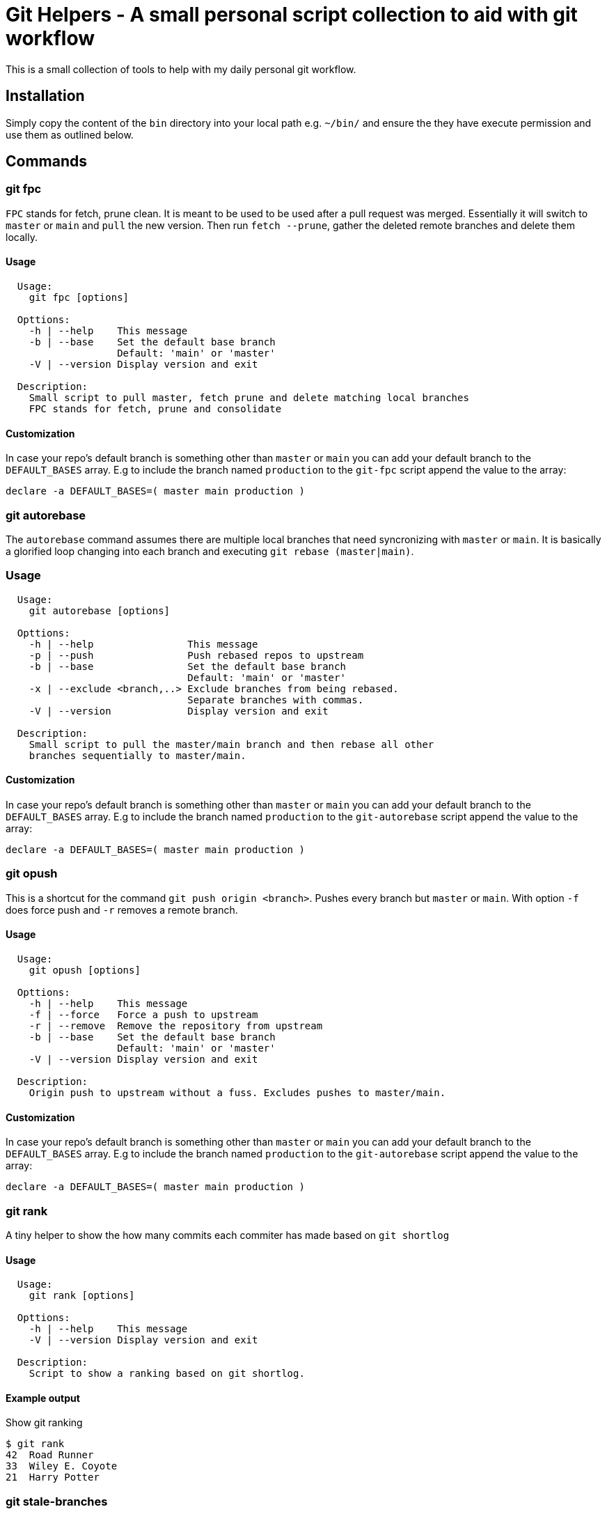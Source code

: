 = Git Helpers - A small personal script collection to aid with git workflow

This is a small collection of tools to help with my daily personal git workflow.

== Installation

Simply copy the content of the `bin` directory into your local path e.g.
`~/bin/` and ensure the they have execute permission and use them as
outlined below.

== Commands

=== git fpc

`FPC` stands for fetch, prune clean. It is meant to be used to be used after
a pull request was merged. Essentially it will switch to `master` or `main` and
`pull` the new version. Then run `fetch --prune`, gather the deleted remote
branches and delete them locally.

==== Usage

[source,console]
----
  Usage:
    git fpc [options]

  Opttions:
    -h | --help    This message
    -b | --base    Set the default base branch
                   Default: 'main' or 'master'
    -V | --version Display version and exit

  Description:
    Small script to pull master, fetch prune and delete matching local branches
    FPC stands for fetch, prune and consolidate
----

==== Customization
In case your repo's default branch is something other than `master` or `main`
you can add your default branch to the `DEFAULT_BASES` array. E.g to include the
branch named `production` to the `git-fpc` script append the value to the array:

[source,bash]
----
declare -a DEFAULT_BASES=( master main production )
----


=== git autorebase

The `autorebase` command assumes there are multiple local branches that need
syncronizing with `master` or `main`. It is basically a glorified loop changing
into each branch and executing `git rebase (master|main)`.

=== Usage

[source,console]
----
  Usage:
    git autorebase [options]

  Opttions:
    -h | --help                This message
    -p | --push                Push rebased repos to upstream
    -b | --base                Set the default base branch
                               Default: 'main' or 'master'
    -x | --exclude <branch,..> Exclude branches from being rebased.
                               Separate branches with commas.
    -V | --version             Display version and exit

  Description:
    Small script to pull the master/main branch and then rebase all other
    branches sequentially to master/main.
----

==== Customization
In case your repo's default branch is something other than `master` or `main`
you can add your default branch to the `DEFAULT_BASES` array. E.g to include the
branch named `production` to the `git-autorebase` script append the value to the
 array:

[source,bash]
----
declare -a DEFAULT_BASES=( master main production )
----


=== git opush

This is a shortcut for the command `git push origin <branch>`. Pushes every
branch but `master` or `main`. With option `-f` does force push and `-r` removes
a remote branch.

==== Usage

[source,console]
----
  Usage:
    git opush [options]

  Opttions:
    -h | --help    This message
    -f | --force   Force a push to upstream
    -r | --remove  Remove the repository from upstream
    -b | --base    Set the default base branch
                   Default: 'main' or 'master'
    -V | --version Display version and exit

  Description:
    Origin push to upstream without a fuss. Excludes pushes to master/main.
----

==== Customization

In case your repo's default branch is something other than `master` or `main`
you can add your default branch to the `DEFAULT_BASES` array. E.g to include the
branch named `production` to the `git-autorebase` script append the value to the
array:

[source,bash]
----
declare -a DEFAULT_BASES=( master main production )
----

=== git rank

A tiny helper to show the how many commits each commiter has made based on 
`git shortlog`

==== Usage

[source,console]
----
  Usage:
    git rank [options]

  Opttions:
    -h | --help    This message
    -V | --version Display version and exit

  Description:
    Script to show a ranking based on git shortlog.
----

==== Example output

.Show git ranking
[source,console]
----
$ git rank
42  Road Runner
33  Wiley E. Coyote
21  Harry Potter
----

=== git stale-branches

List the stale branches as a list showing the date in ISO format followed by
the branch name. The default time threshold is set to 5 weeks. 

==== Usage

[source,console]
----
  Usage:
    git stale branches [options]

  Opttions:
    -h | --help                This message
    -t | --threshold <string>  Human readable string like "1 day ago"
    -p | --per-week            Create a list of stale branches divided by week.
    -V | --version             Display version and exit
----

==== Example output

.Display braches older than 5 weeks
[source,console]
----
$ git stale-branches

Last Commit          Committer             Branch name
-------------------  -------------------- -------------------------------------
2022-05-19 23:22:41  Wiley E. Coyote      bugfix/stackoverflow

----


.Per week view
[source,console]
----
$ git stale-branches -p

14 weeks ago
------------------- ------------------------------------------------------------
2021-12-29 16:15:13  experimental/ocrpdf
2021-12-29 16:19:50  packaging/debian

10 weeks ago
------------------- ------------------------------------------------------------
2022-01-26 23:03:29  main
2022-01-26 23:25:07  feature/scan2pdf
----


=== git walktree

Walktree is not really a helper. Wrote it to demonstrate how git objects are
linked in relation to each other. Used to visualize it for a Git Course I wrote.

==== Sample output

The sample output below shows all objects and how they are linked together.
This is mainly meant to teach newcomers to git how the unterbelly of the
beast functions.

[source,console]
----
commit HEAD
  + tree   7527799f603140237265cec303165533152cd059
    + blob   2f945df9add136a0922041000b2979b6c9d1e81e  .gitattributes
    + blob   1e7eabe5f1514eebf7d7abad1de726b514889871  .gitignore
    + tree   23156938ebc1c46acf68827081925e1a65427e05  App
      + tree   9ab74ed98727ca90f6cbaf0c9aeeba8fe00ab7b3  AppInfo
        + tree   ce102c8179bcf3114efab0a8ad3748860fb84f52  Launcher
          + blob   11b145e1401cf7b678d6bb2926d102fbdd97e724  JoplinPortable.ini
        + blob   39c7da0416a2beffbf7beab9d06c8c15c4628aa4  appicon.ico
        + blob   5d5865ecd45be90194a347b6c4cc81ec8e1ab699  appicon_128.png
        + blob   e65cfaed2eca51cfd33098fbdbebf24f164e1f47  appicon_16.png
        + blob   ef881abd1b466c497e4b8c206b879f75cac07d55  appicon_256.png
        + blob   828f503182eff7a6e8322be79a17028af3f04bab  appicon_32.png
        + blob   d5f6fb14d8a22cd5a6f02488fa37ba0160a1a150  appicon_48.png
        + blob   31dbd5d7e6e264871ba187a14b19436a53e4d901  appicon_75.png
        + blob   b8626dabf082b0bb5f31503ec66d4f6bf8c8a00f  appinfo.ini
        + blob   b2e59de73d67909a36689a9ba21cdd667f6e2844  installer.ini
        + blob   9b5aa8bb506bc7f8c96e19110bf79623002abe01  update.ini
    + tree   347b6dc9cf1e978b355b5f652a06b88df11b08c3  Other
      + tree   84da419e374719d292f50b96cf7722a206c3a5df  Update
        + blob   f9016721a48ed8234d459ffe398f46d5804e11c0  Update.ps1
    + blob   6a02755f2781afb78c3af6e2a4d2e98eaa343c0e  README.md
    + blob   1d2f9cf3d374d888e2fae3b684590c2f4d293bc4  help.html
----

==== Usage

[source,console]
----
  Usage:
    git walktree [options] [<SHA1>|HEAD]

  Options:
    -h | --help     This message
    -V | --version  Display version and exit

  Description:
    Script to show the object types of a commit. This is meant a s tool for
    education to show the inner workings of git.
----

=== strip-trailing-whitespace

When called within a git workspace and without file arguments the scripts works
on changed files both in workspace or in the cache.

Invoking `strip-trailing-whitespace` with file arguments it will skip the git
changed file detection and only work on the provided files.

Besides removing any trailing white space from files it also removes trailing
newlines from a file.

==== Usage

[source,console]
----
  Usage:
    strip-trailing-whitespace [options] [<file> [..]]

  Options:
    -h | --help    This message
    -q | --quiet   Supress output of file names.
    -V | --version Display version and exit

  Description:
    strip-trailing-whitespace does exactly what the name suggests.
    Remove trailing whitepace from the each line of a text file.
    Additionally chops off excessive new lines at file end.

    When invoked without a file argument the current directory
    is checked for git compliance and changed files in the
    workspace or in the cache are changed.

    Note: Not tested with binary files. Use at your own risk!
----

// vim: set colorcolumn=80 textwidth=80 spell spelllang=en_US :
